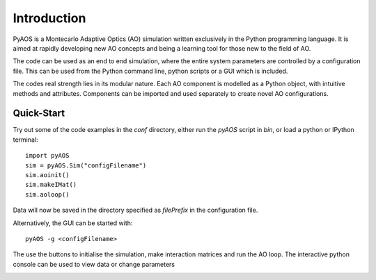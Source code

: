 Introduction
************

PyAOS is a Montecarlo Adaptive Optics (AO) simulation written exclusively in the Python programming language. It is aimed at rapidly developing new AO concepts and being a learning tool for those new to the field of AO. 

The code can be used as an end to end simulation, where the entire system parameters are controlled by a configuration file. This can be used from the Python command line, python scripts or a GUI which is included.

The codes real strength lies in its modular nature. Each AO component is modelled as a Python object, with intuitive methods and attributes. Components can be imported and used separately to create novel AO configurations.


Quick-Start
-----------

Try out some of the code examples in the `conf` directory, either run the `pyAOS` script in `bin`, or load a python or IPython terminal::

    import pyAOS
    sim = pyAOS.Sim("configFilename")
    sim.aoinit()
    sim.makeIMat()
    sim.aoloop()


Data will now be saved in the directory specified as `filePrefix` in the configuration file.

Alternatively, the GUI can be started with::

    pyAOS -g <configFilename>

The use the buttons to initialise the simulation, make interaction matrices and run the AO loop. The interactive python console can be used to view data or change parameters

.. image:: imgs/gui_shot.png
